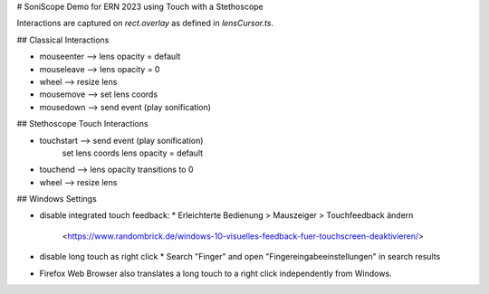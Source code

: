 # SoniScope Demo for ERN 2023 using Touch with a Stethoscope

Interactions are captured on `rect.overlay` as defined in `lensCursor.ts`.

## Classical Interactions

* mouseenter  --> lens opacity = default
* mouseleave  --> lens opacity = 0
* wheel       --> resize lens
* mousemove 	--> set lens coords
* mousedown   --> send event (play sonification)

## Stethoscope Touch Interactions

* touchstart  --> send event (play sonification)
                  set lens coords
                  lens opacity = default
* touchend    --> lens opacity transitions to 0
* wheel       --> resize lens

## Windows Settings

* disable integrated touch feedback:
  * Erleichterte Bedienung > Mauszeiger > Touchfeedback ändern
    <https://www.randombrick.de/windows-10-visuelles-feedback-fuer-touchscreen-deaktivieren/>
* disable long touch as right click
  * Search "Finger" and open "Fingereingabeeinstellungen" in search results
* Firefox Web Browser also translates a long touch to a right click independently from Windows.
